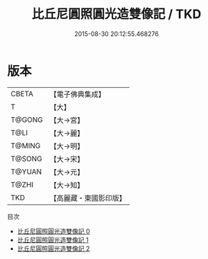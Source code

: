 #+TITLE: 比丘尼圓照圓光造雙像記 / TKD

#+DATE: 2015-08-30 20:12:55.468276
* 版本
 |     CBETA|【電子佛典集成】|
 |         T|【大】     |
 |    T@GONG|【大→宮】   |
 |      T@LI|【大→麗】   |
 |    T@MING|【大→明】   |
 |    T@SONG|【大→宋】   |
 |    T@YUAN|【大→元】   |
 |     T@ZHI|【大→知】   |
 |       TKD|【高麗藏・東國影印版】|
目次
 - [[file:KR6i0211_000.txt][比丘尼圓照圓光造雙像記 0]]
 - [[file:KR6i0211_001.txt][比丘尼圓照圓光造雙像記 1]]
 - [[file:KR6i0211_002.txt][比丘尼圓照圓光造雙像記 2]]
